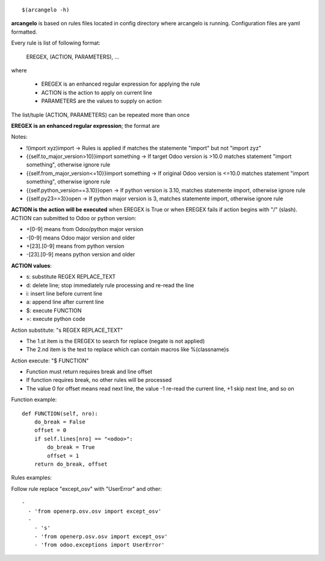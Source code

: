 ::

    $(arcangelo -h)


**arcangelo** is based on rules files located in config directory where arcangelo
is running. Configuration files are yaml formatted.

Every rule is list of following format:

    EREGEX, (ACTION, PARAMETERS), ...

where

    * EREGEX is an enhanced regular expression for applying the rule
    * ACTION is the action to apply on current line
    * PARAMETERS are the values to supply on action

The list/tuple (ACTION, PARAMETERS) can be repeated more than once


**EREGEX is an enhanced regular expression**; the format are

.. $include rules_usage_arcangelo.csv

Notes:

* !(import xyz)import -> Rules is applied if matches the statemente "import" but not "import zyz"
* \{\{self.to_major_version>10\}\}import something -> If target Odoo version is >10.0 matches statement "import something", otherwise ignore rule
* \{\{self.from_major_version<=10\}\}import something -> If original Odoo version is <=10.0 matches statement "import something", otherwise ignore rule
* \{\{self.python_version==3.10\}\}open -> If python version is 3.10, matches statemente import, otherwise ignore rule
* \{\{self.py23==3\}\}open -> If python major version is 3, matches statemente import, otherwise ignore rule

**ACTION is the action will be executed** when EREGEX is True or when EREGEX fails if action begins with "/" (slash).
ACTION can submitted to Odoo or python version:

* +[0-9] means from Odoo/python major version
* -[0-9] means Odoo major version and older
* +[23]\.[0-9] means from python version
* -[23]\.[0-9] means python version and older

**ACTION values**:

* s: substitute REGEX REPLACE_TEXT
* d: delete line; stop immediately rule processing and re-read the line
* i: insert line before current line
* a: append line after current line
* $: execute FUNCTION
* =: execute python code

Action substitute: "s REGEX REPLACE_TEXT"

* The 1.st item is the EREGEX to search for replace (negate is not applied)
* The 2.nd item is the text to replace which can contain macros like %(classname)s

Action execute: "$ FUNCTION"

* Function must return requires break and line offset
* If function requires break, no other rules will be processed
* The value 0 for offset means read next line, the value -1 re-read the current line, +1 skip next line, and so on

Function example:

::

    def FUNCTION(self, nro):
        do_break = False
        offset = 0
        if self.lines[nro] == "<odoo>":
            do_break = True
            offset = 1
        return do_break, offset

Rules examples:

Follow rule replace "except_osv" with "UserError" and other:

::

    -
      - 'from openerp.osv.osv import except_osv'
      -
        - 's'
        - 'from openerp.osv.osv import except_osv'
        - 'from odoo.exceptions import UserError'

